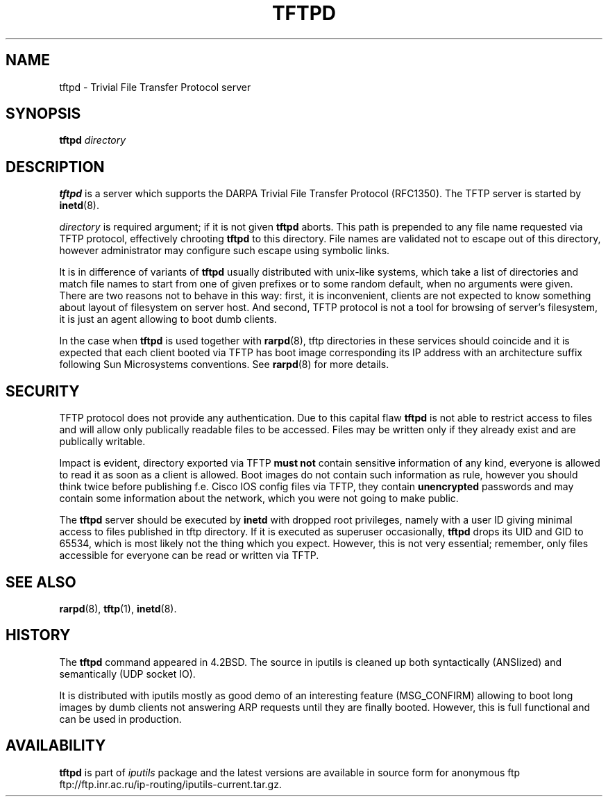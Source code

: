 .\" This manpage has been automatically generated by docbook2man 
.\" from a DocBook document.  This tool can be found at:
.\" <http://shell.ipoline.com/~elmert/comp/docbook2X/> 
.\" Please send any bug reports, improvements, comments, patches, 
.\" etc. to Steve Cheng <steve@ggi-project.org>.
.TH "TFTPD" "8" "27 September 2002" "iputils-020927" "System Manager's Manual: iputils"
.SH NAME
tftpd \- Trivial File Transfer Protocol server
.SH SYNOPSIS

\fBtftpd\fR \fB\fIdirectory\fB\fR

.SH "DESCRIPTION"
.PP
\fBtftpd\fR is a server which supports the DARPA
Trivial File Transfer Protocol
(RFC1350).
The TFTP server is started
by \fBinetd\fR(8).
.PP
\fIdirectory\fR is required argument; if it is not given
\fBtftpd\fR aborts. This path is prepended to any file name requested
via TFTP protocol, effectively chrooting \fBtftpd\fR to this directory.
File names are validated not to escape out of this directory, however
administrator may configure such escape using symbolic links.
.PP
It is in difference of variants of \fBtftpd\fR usually distributed
with unix-like systems, which take a list of directories and match
file names to start from one of given prefixes or to some random
default, when no arguments were given. There are two reasons not to
behave in this way: first, it is inconvenient, clients are not expected
to know something about layout of filesystem on server host.
And second, TFTP protocol is not a tool for browsing of server's filesystem,
it is just an agent allowing to boot dumb clients. 
.PP
In the case when \fBtftpd\fR is used together with
\fBrarpd\fR(8),
tftp directories in these services should coincide and it is expected
that each client booted via TFTP has boot image corresponding
its IP address with an architecture suffix following Sun Microsystems
conventions. See 
\fBrarpd\fR(8)
for more details.
.SH "SECURITY"
.PP
TFTP protocol does not provide any authentication.
Due to this capital flaw \fBtftpd\fR is not able to restrict
access to files and will allow only publically readable
files to be accessed. Files may be written only if they already
exist and are publically writable.
.PP
Impact is evident, directory exported via TFTP \fBmust not\fR
contain sensitive information of any kind, everyone is allowed
to read it as soon as a client is allowed. Boot images do not contain
such information as rule, however you should think twice before
publishing f.e. Cisco IOS config files via TFTP, they contain
\fBunencrypted\fR passwords and may contain some information
about the network, which you were not going to make public.
.PP
The \fBtftpd\fR server should be executed by \fBinetd\fR
with dropped root privileges, namely with a user ID giving minimal
access to files published in tftp directory. If it is executed
as superuser occasionally, \fBtftpd\fR drops its UID and GID
to 65534, which is most likely not the thing which you expect.
However, this is not very essential; remember, only files accessible
for everyone can be read or written via TFTP.
.SH "SEE ALSO"
.PP
\fBrarpd\fR(8),
\fBtftp\fR(1),
\fBinetd\fR(8).
.SH "HISTORY"
.PP
The \fBtftpd\fR command appeared in 4.2BSD. The source in iputils
is cleaned up both syntactically (ANSIized) and semantically (UDP socket IO).
.PP
It is distributed with iputils mostly as good demo of an interesting feature
(MSG_CONFIRM) allowing to boot long images by dumb clients
not answering ARP requests until they are finally booted.
However, this is full functional and can be used in production.
.SH "AVAILABILITY"
.PP
\fBtftpd\fR is part of \fIiputils\fR package
and the latest versions are  available in source form for anonymous ftp
ftp://ftp.inr.ac.ru/ip-routing/iputils-current.tar.gz.
